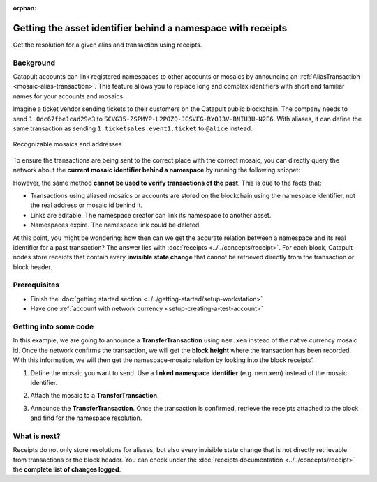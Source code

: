 :orphan:

#############################################################
Getting the asset identifier behind a namespace with receipts
#############################################################

.. post:: 11 Jul, 2019
    :category: Receipt
    :excerpt: 1
    :nocomments:

Get the resolution for a given alias and transaction using receipts.

**********
Background
**********

Catapult accounts can link registered namespaces to other accounts or mosaics by announcing an :ref:`AliasTransaction <mosaic-alias-transaction>`. This feature allows you to replace long and complex identifiers with short and familiar names for your accounts and mosaics.

Imagine a ticket vendor sending tickets to their customers on the Catapult public blockchain. The company needs to send ``1 0dc67fbe1cad29e3`` to ``SCVG35-ZSPMYP-L2POZQ-JGSVEG-RYOJ3V-BNIU3U-N2E6``. With aliases, it can define the same transaction as sending ``1 ticketsales.event1.ticket`` to ``@alice`` instead.

.. figure:: ../../resources/images/examples/namespace-tickets.png
    :align: center
    :width: 500px

    Recognizable mosaics and addresses

To ensure the transactions are being sent to the correct place with the correct mosaic, you can directly query the network about the **current mosaic identifier behind a namespace** by running the following snippet:

.. example-code::

    .. viewsource:: ../../resources/examples/typescript/blockchain/GettingTheCurrentMosaicIdentifierBehindANamespace.ts
        :language: typescript
        :start-after:  /* start block 01 */
        :end-before: /* end block 01 */

    .. viewsource:: ../../resources/examples/typescript/blockchain/GettingTheCurrentMosaicIdentifierBehindANamespace.js
        :language: javascript
        :start-after:  /* start block 01 */
        :end-before: /* end block 01 */

However, the same method **cannot be used to verify transactions of the past**. This is due to the facts that:

* Transactions using aliased mosaics or accounts are stored on the blockchain using the namespace identifier, not the real address or mosaic id behind it.
* Links are editable. The namespace creator can link its namespace to another asset.
* Namespaces expire. The namespace link could be deleted.

At this point, you might be wondering: how then can we get the accurate relation between a namespace and its real identifier for a past transaction? The answer lies with :doc:`receipts <../../concepts/receipt>`. For each block, Catapult nodes store receipts that contain every **invisible state change** that cannot be retrieved directly from the transaction or block header.

*************
Prerequisites
*************

- Finish the :doc:`getting started section <../../getting-started/setup-workstation>`
- Have one :ref:`account with network currency <setup-creating-a-test-account>`

**********************
Getting into some code
**********************

In this example, we are going to announce a **TransferTransaction** using ``nem.xem`` instead of the native currency mosaic id. Once the network confirms the transaction, we will get the **block height** where the transaction has been recorded. With this information, we will then get the namespace-mosaic relation by looking into the block receipts’.

1. Define the mosaic you want to send. Use a **linked namespace identifier** (e.g. nem.xem) instead of the mosaic identifier.

.. example-code::

    .. viewsource:: ../../resources/examples/typescript/blockchain/GettingTheMosaicIdentifierBehindANamespaceWithReceipts.ts
        :language: typescript
        :start-after:  /* start block 01 */
        :end-before: /* end block 01 */

    .. viewsource:: ../../resources/examples/typescript/blockchain/GettingTheMosaicIdentifierBehindANamespaceWithReceipts.js
        :language: javascript
        :start-after:  /* start block 01 */
        :end-before: /* end block 01 */

2. Attach the mosaic to a **TransferTransaction**.

.. example-code::

    .. viewsource:: ../../resources/examples/typescript/blockchain/GettingTheMosaicIdentifierBehindANamespaceWithReceipts.ts
        :language: typescript
        :start-after:  /* start block 02 */
        :end-before: /* end block 02 */

    .. viewsource:: ../../resources/examples/typescript/blockchain/GettingTheMosaicIdentifierBehindANamespaceWithReceipts.js
        :language: javascript
        :start-after:  /* start block 02 */
        :end-before: /* end block 02 */

3. Announce the **TransferTransaction**. Once the transaction is confirmed, retrieve the receipts attached to the block and find for the namespace resolution.

.. example-code::

    .. viewsource:: ../../resources/examples/typescript/blockchain/GettingTheMosaicIdentifierBehindANamespaceWithReceipts.ts
        :language: typescript
        :start-after:  /* start block 03 */
        :end-before: /* end block 03 */

    .. viewsource:: ../../resources/examples/typescript/blockchain/GettingTheMosaicIdentifierBehindANamespaceWithReceipts.js
        :language: javascript
        :start-after:  /* start block 03 */
        :end-before: /* end block 03 */

*************
What is next?
*************

Receipts do not only store resolutions for aliases, but also every invisible state change that is not directly retrievable from transactions or the block header. You can check under the :doc:`receipts documentation <../../concepts/receipt>` the **complete list of changes logged**.
